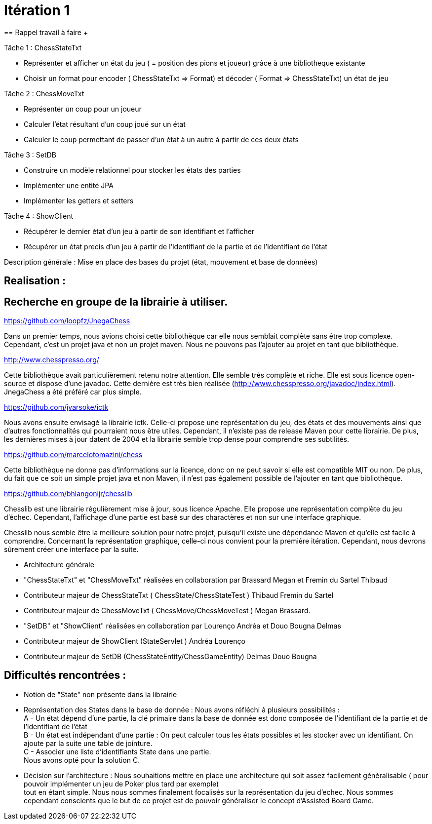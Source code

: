 = Itération 1 +
== Rappel travail à faire + 

Tâche 1 : ChessStateTxt +

-  Représenter et afficher un état du jeu ( = position des pions et joueur) grâce à une bibliotheque existante + 
-  Choisir un format pour encoder ( ChessStateTxt ⇒ Format) et décoder ( Format ⇒ ChessStateTxt) un état de jeu + 


Tâche 2 : ChessMoveTxt + 

- Représenter un coup pour un joueur +
- Calculer l’état résultant d’un coup joué sur un état + 
- Calculer le coup permettant de passer d’un état à un autre à partir de ces deux états + 


Tâche 3 : SetDB + 

-  Construire un modèle relationnel pour stocker les états des parties + 
-  Implémenter une entité JPA + 
-  Implémenter les getters et setters + 

Tâche 4 : ShowClient + 

-  Récupérer le dernier état d’un jeu à partir de son identifiant et l’afficher + 
-  Récupérer un état precis d’un jeu à partir de l’identifiant de la partie et de l’identifiant de l’état + 


Description générale : Mise en place des bases du projet (état, mouvement et base de données) + 


== Realisation : + 


== Recherche en groupe de la librairie à utiliser.

https://github.com/loopfz/JnegaChess 

Dans un premier temps, nous avions choisi cette bibliothèque car elle nous semblait complète sans être trop complexe. Cependant, c’est un projet java et non un projet maven. Nous ne pouvons pas l’ajouter au projet en tant que bibliothèque. 

 

http://www.chesspresso.org/ 

Cette bibliothèque avait particulièrement retenu notre attention. Elle semble très complète et riche. Elle est sous licence open-source et dispose d’une javadoc. Cette dernière est très bien réalisée (http://www.chesspresso.org/javadoc/index.html). JnegaChess a été préféré car plus simple.  

 

https://github.com/jvarsoke/ictk 

Nous avons ensuite envisagé la librairie ictk. Celle-ci propose une représentation du jeu, des états et des mouvements ainsi que d’autres fonctionnalités qui pourraient nous être utiles. Cependant, il n’existe pas de release Maven pour cette librairie. De plus, les dernières mises à jour datent de 2004 et la librairie semble trop dense pour comprendre ses subtilités. 

  

https://github.com/marcelotomazini/chess 

Cette bibliothèque ne donne pas d’informations sur la licence, donc on ne peut savoir si elle est compatible MIT ou non. De plus, du fait que ce soit un simple projet java et non Maven, il n’est pas également possible de l’ajouter en tant que bibliothèque. 

 

https://github.com/bhlangonijr/chesslib 

Chesslib est une librairie régulièrement mise à jour, sous licence Apache. Elle propose une représentation complète du jeu d’échec. Cependant, l’affichage d’une partie est basé sur des charactères et non sur une interface graphique.  

Chesslib nous semble être la meilleure solution pour notre projet, puisqu’il existe une dépendance Maven et qu’elle est facile à comprendre. Concernant la représentation graphique, celle-ci nous convient pour la première itération. Cependant, nous devrons sûrement créer une interface par la suite.  

- Architecture générale +

- "ChessStateTxt" et "ChessMoveTxt" réalisées en collaboration par Brassard Megan et Fremin du Sartel Thibaud + 

	   - Contributeur majeur de ChessStateTxt ( ChessState/ChessStateTest ) Thibaud Fremin du Sartel + 
	   - Contributeur majeur de ChessMoveTxt ( ChessMove/ChessMoveTest ) Megan Brassard. + 



- "SetDB" et "ShowClient" réalisées en collaboration par Lourenço Andréa et Douo Bougna Delmas + 
	  - Contributeur majeur de ShowClient (StateServlet ) Andréa Lourenço  + 
	  - Contributeur majeur de SetDB (ChessStateEntity/ChessGameEntity) Delmas Douo Bougna + 




== Difficultés  rencontrées  : + 

	- Notion de "State" non présente dans la librairie +
	- Représentation des States dans la base de donnée : Nous avons réfléchi à plusieurs possibilités : +
	A - Un état dépend d'une partie, la clé primaire dans la base de donnée est donc composée de l'identifiant de la partie et de l'identifiant de l'état +
	B - Un état est indépendant d'une partie : On peut calculer tous les états possibles et les stocker avec un identifiant. On ajoute par la suite une table de jointure. +
	C - Associer une liste d'identifiants State dans une partie. +
	Nous avons opté pour la solution C. +
	- Décision sur l'architecture : Nous souhaitions mettre en place une architecture qui soit assez facilement généralisable ( pour pouvoir implémenter un jeu de Poker plus tard par exemple) +
	tout en étant simple. Nous nous sommes finalement focalisés sur la représentation du jeu d'echec. Nous sommes cependant conscients que le but de ce projet est de pouvoir généraliser le concept d'Assisted Board Game. + 
